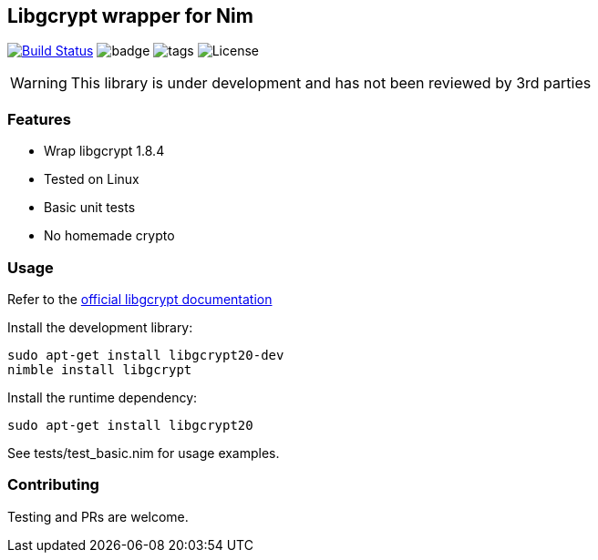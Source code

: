 
== Libgcrypt wrapper for Nim

image:https://travis-ci.org/FedericoCeratto/nim-libgcrypt.svg?branch=master["Build Status", link="https://travis-ci.org/FedericoCeratto/nim-libgcrypt"]
image:https://img.shields.io/badge/status-alpha-orange.svg[badge]
image:https://img.shields.io/github/tag/FedericoCeratto/nim-libgcrypt.svg[tags]
image:https://img.shields.io/badge/License-LGPL%20v2.1-blue.svg[License]

WARNING: This library is under development and has not been reviewed by 3rd parties

### Features

* Wrap libgcrypt 1.8.4
* Tested on Linux
* Basic unit tests
* No homemade crypto

### Usage

Refer to the link:https://www.gnupg.org/software/libgcrypt/index.html[official libgcrypt documentation]

Install the development library:

[source,bash]
----
sudo apt-get install libgcrypt20-dev
nimble install libgcrypt
----

Install the runtime dependency:

[source,bash]
----
sudo apt-get install libgcrypt20
----

See tests/test_basic.nim for usage examples.

### Contributing

Testing and PRs are welcome.
